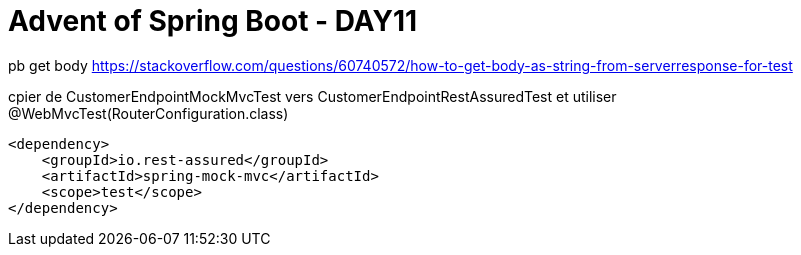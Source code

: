 = Advent of Spring Boot - DAY11

pb get body https://stackoverflow.com/questions/60740572/how-to-get-body-as-string-from-serverresponse-for-test

cpier de CustomerEndpointMockMvcTest vers CustomerEndpointRestAssuredTest et utiliser @WebMvcTest(RouterConfiguration.class)


        <dependency>
            <groupId>io.rest-assured</groupId>
            <artifactId>spring-mock-mvc</artifactId>
            <scope>test</scope>
        </dependency>